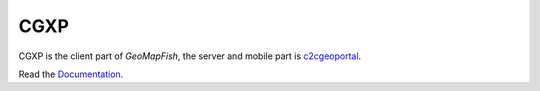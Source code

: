 CGXP
====

CGXP is the client part of `GeoMapFish`, the server and mobile part is `c2cgeoportal <https://github.com/camptocamp/c2cgeoportal/>`_.

Read the `Documentation <http://docs.camptocamp.net/cgxp/>`_.
